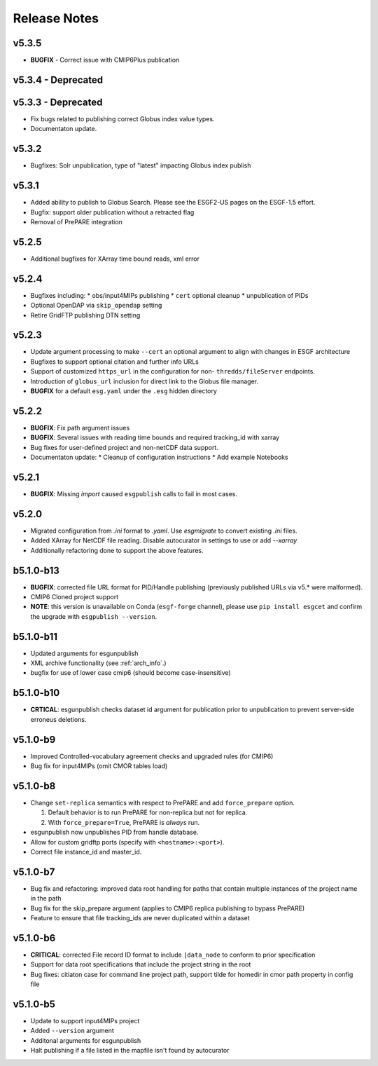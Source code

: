 Release Notes
=============

v5.3.5
------

* **BUGFIX** - Correct issue with CMIP6Plus publication 

v5.3.4 - Deprecated
-------------------

v5.3.3 - Deprecated
-------------------

* Fix bugs related to publishing correct Globus index value types.
* Documentaton update.

v5.3.2
------

* Bugfixes: Solr unpublication, type of "latest" impacting Globus index publish

v5.3.1
------

* Added ability to publish to Globus Search.  Please see the ESGF2-US pages on the ESGF-1.5 effort.  
* Bugfix: support older publication without a retracted flag
* Removal of PrePARE integration 

v5.2.5
------

* Additional bugfixes for XArray time bound reads, xml error

v5.2.4
------

* Bugfixes including:
  * obs/input4MIPs publishing
  * ``cert`` optional cleanup
  * unpublication of PIDs 
* Optional OpenDAP via ``skip_opendap`` setting
* Retire GridFTP publishing DTN setting


v5.2.3
------

* Update argument processing to make ``--cert`` an optional argument to align with changes in ESGF architecture
* Bugfixes to support optional citation and further info URLs
* Support of customized ``https_url`` in the configuration for non- ``thredds/fileServer`` endpoints.
* Introduction of ``globus_url`` inclusion for direct link to the Globus file manager.
* **BUGFIX** for a default ``esg.yaml`` under the ``.esg`` hidden directory


v5.2.2
------

* **BUGFIX**: Fix path argument issues
* **BUGFIX**: Several issues with reading time bounds and required tracking_id with xarray
* Bug fixes for user-defined project and non-netCDF data support.
* Documentaton update:
  * Cleanup of configuration instructions
  * Add example Notebooks

v5.2.1
------
* **BUGFIX**:  Missing `import` caused ``esgpublish`` calls to fail in most cases.

v5.2.0
------

* Migrated configuration from `.ini` format to `.yaml`.  Use `esgmigrate` to convert existing `.ini` files.
* Added XArray for NetCDF file reading.  Disable autocurator in settings to use or add `--xarray`
* Additionally refactoring done to support the above features.

b5.1.0-b13
----------

* **BUGFIX**: corrected file URL format for PID/Handle publishing (previously published URLs via v5.* were malformed).
* CMIP6 Cloned project support 
* **NOTE**:  this version is unavailable on Conda (``esgf-forge`` channel), please use ``pip install esgcet`` and confirm the upgrade with ``esgpublish --version``.

b5.1.0-b11
----------

* Updated arguments for esgunpublish
* XML archive functionality (see :ref:`arch_info`.)
* bugfix for use of lower case cmip6 (should become case-insensitive)

b5.1.0-b10
----------

* **CRTICAL**:  esgunpublish checks dataset id argument for publication prior to unpublication to prevent server-side erroneus deletions.

v5.1.0-b9
---------

* Improved Controlled-vocabulary agreement checks and upgraded rules (for CMIP6)
*  Bug fix for input4MIPs (omit CMOR tables load)

v5.1.0-b8
---------

* Change ``set-replica`` semantics with respect to PrePARE and add ``force_prepare`` option.

  #. Default behavior is to run PrePARE for non-replica but not for replica.
  #. With ``force_prepare=True``, PrePARE is *always* run.

* esgunpublish now unpublishes PID from handle database.
* Allow for custom gridftp ports (specify with ``<hostname>:<port>``).
* Correct file instance_id and master_id.

v5.1.0-b7
---------

* Bug fix and refactoring: improved data root handling for paths that contain multiple instances of the project name in the path
* Bug fix for the skip_prepare argument (applies to CMIP6 replica publishing to bypass PrePARE)
* Feature to ensure that file tracking_ids are never duplicated within a dataset

v5.1.0-b6
---------

* **CRITICAL**:  corrected File record ID format to include ``|data_node`` to conform to prior specification
* Support for data root specifications that include the project string in the root
* Bug fixes: citiaton case for command line project path, support tilde for homedir in cmor path property in config file

v5.1.0-b5
---------

* Update to support input4MIPs project
* Added ``--version`` argument
* Additonal arguments for esgunpublish
* Halt publishing if a file listed in the mapfile isn't found by autocurator
